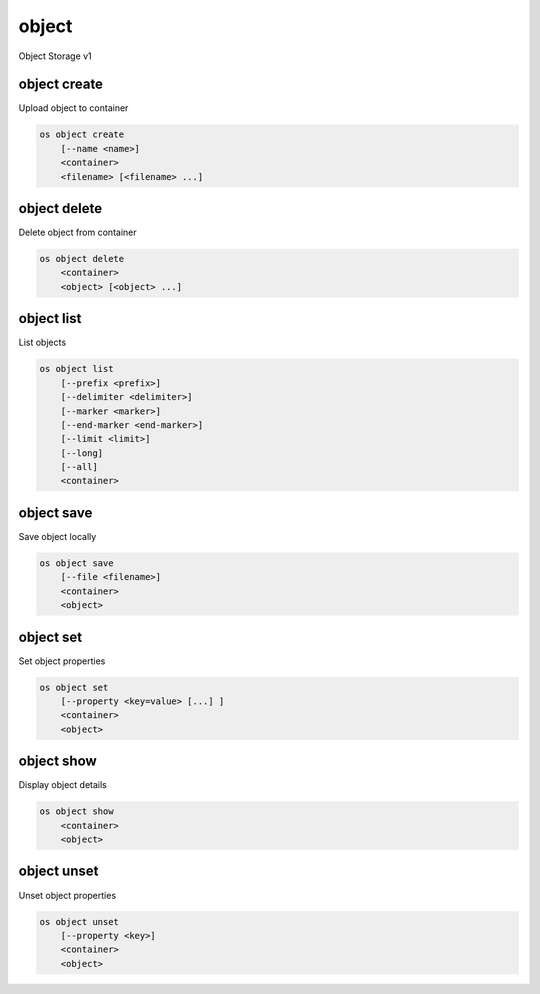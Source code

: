 ======
object
======

Object Storage v1

object create
-------------

Upload object to container

.. program:: object create
.. code:: bash

    os object create
        [--name <name>]
        <container>
        <filename> [<filename> ...]

.. option:: --name <name>

    Upload a file and rename it. Can only be used when uploading a single object

.. describe:: <container>

    Container for new object

.. describe:: <filename>

    Local filename(s) to upload

object delete
-------------

Delete object from container

.. program:: object delete
.. code:: bash

    os object delete
        <container>
        <object> [<object> ...]

.. describe:: <container>

    Delete object(s) from <container>

.. describe:: <object>

    Object(s) to delete

object list
-----------

List objects

.. program object list
.. code:: bash

    os object list
        [--prefix <prefix>]
        [--delimiter <delimiter>]
        [--marker <marker>]
        [--end-marker <end-marker>]
        [--limit <limit>]
        [--long]
        [--all]
        <container>

.. option:: --prefix <prefix>

    Filter list using <prefix>

.. option:: --delimiter <delimiter>

    Roll up items with <delimiter>

.. option:: --marker <marker>

    Anchor for paging

.. option:: --end-marker <end-marker>

    End anchor for paging

.. option:: --limit <limit>

    Limit number of objects returned

.. option:: --long

    List additional fields in output

.. option:: --all

    List all objects in <container> (default is 10000)

.. describe:: <container>

    Container to list

object save
-----------

Save object locally

.. program:: object save
.. code:: bash

    os object save
        [--file <filename>]
        <container>
        <object>

.. option:: --file <filename>

    Destination filename (defaults to object name)

.. describe:: <container>

    Download <object> from <container>

.. describe:: <object>

    Object to save

object set
----------

Set object properties

.. program:: object set
.. code:: bash

    os object set
        [--property <key=value> [...] ]
        <container>
        <object>

.. option:: --property <key=value>

    Set a property on this object (repeat option to set multiple properties)

.. describe:: <container>

    Modify <object> from <container>

.. describe:: <object>

    Object to modify

object show
-----------

Display object details

.. program:: object show
.. code:: bash

    os object show
        <container>
        <object>

.. describe:: <container>

    Display <object> from <container>

.. describe:: <object>

    Object to display

object unset
------------

Unset object properties

.. program:: object unset
.. code:: bash

    os object unset
        [--property <key>]
        <container>
        <object>

.. option:: --property <key>

    Property to remove from object (repeat option to remove multiple properties)

.. describe:: <container>

    Modify <object> from <container>

.. describe:: <object>

    Object to modify

